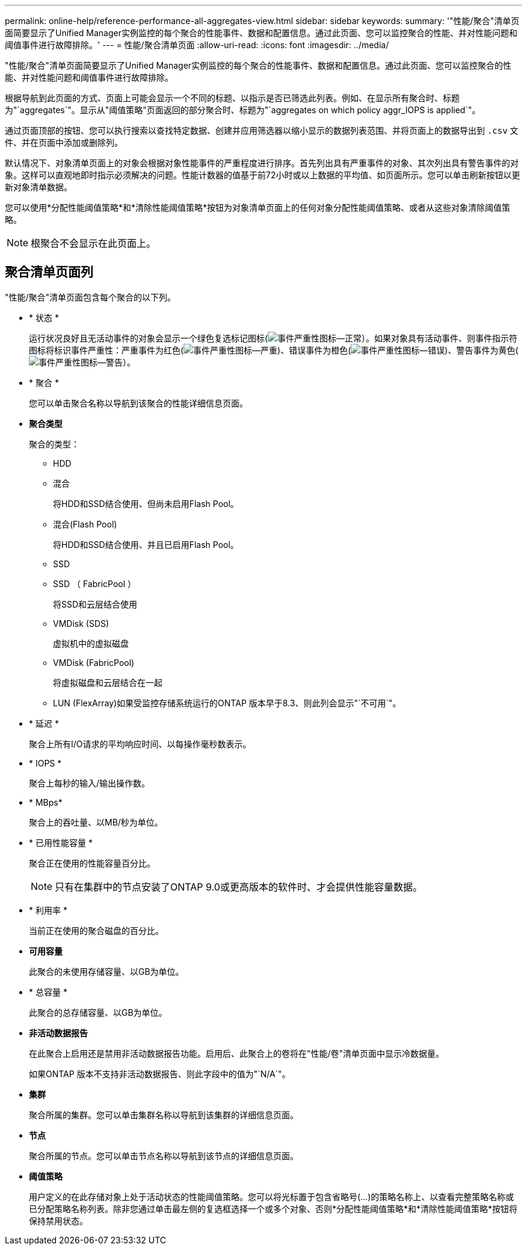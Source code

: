 ---
permalink: online-help/reference-performance-all-aggregates-view.html 
sidebar: sidebar 
keywords:  
summary: '"性能/聚合"清单页面简要显示了Unified Manager实例监控的每个聚合的性能事件、数据和配置信息。通过此页面、您可以监控聚合的性能、并对性能问题和阈值事件进行故障排除。' 
---
= 性能/聚合清单页面
:allow-uri-read: 
:icons: font
:imagesdir: ../media/


[role="lead"]
"性能/聚合"清单页面简要显示了Unified Manager实例监控的每个聚合的性能事件、数据和配置信息。通过此页面、您可以监控聚合的性能、并对性能问题和阈值事件进行故障排除。

根据导航到此页面的方式、页面上可能会显示一个不同的标题、以指示是否已筛选此列表。例如、在显示所有聚合时、标题为"`aggregates`"。显示从"阈值策略"页面返回的部分聚合时、标题为"`aggregates on which policy aggr_IOPS is applied`"。

通过页面顶部的按钮、您可以执行搜索以查找特定数据、创建并应用筛选器以缩小显示的数据列表范围、并将页面上的数据导出到 `.csv` 文件、并在页面中添加或删除列。

默认情况下、对象清单页面上的对象会根据对象性能事件的严重程度进行排序。首先列出具有严重事件的对象、其次列出具有警告事件的对象。这样可以直观地即时指示必须解决的问题。性能计数器的值基于前72小时或以上数据的平均值、如页面所示。您可以单击刷新按钮以更新对象清单数据。

您可以使用*分配性能阈值策略*和*清除性能阈值策略*按钮为对象清单页面上的任何对象分配性能阈值策略、或者从这些对象清除阈值策略。

[NOTE]
====
根聚合不会显示在此页面上。

====


== 聚合清单页面列

"性能/聚合"清单页面包含每个聚合的以下列。

* * 状态 *
+
运行状况良好且无活动事件的对象会显示一个绿色复选标记图标(image:../media/sev-normal-um60.png["事件严重性图标—正常"]）。如果对象具有活动事件、则事件指示符图标将标识事件严重性：严重事件为红色(image:../media/sev-critical-um60.png["事件严重性图标—严重"])、错误事件为橙色(image:../media/sev-error-um60.png["事件严重性图标—错误"])、警告事件为黄色(image:../media/sev-warning-um60.png["事件严重性图标—警告"]）。

* * 聚合 *
+
您可以单击聚合名称以导航到该聚合的性能详细信息页面。

* *聚合类型*
+
聚合的类型：

+
** HDD
** 混合
+
将HDD和SSD结合使用、但尚未启用Flash Pool。

** 混合(Flash Pool)
+
将HDD和SSD结合使用、并且已启用Flash Pool。

** SSD
** SSD （ FabricPool ）
+
将SSD和云层结合使用

** VMDisk (SDS)
+
虚拟机中的虚拟磁盘

** VMDisk (FabricPool)
+
将虚拟磁盘和云层结合在一起

** LUN (FlexArray)如果受监控存储系统运行的ONTAP 版本早于8.3、则此列会显示"`不可用`"。


* * 延迟 *
+
聚合上所有I/O请求的平均响应时间、以每操作毫秒数表示。

* * IOPS *
+
聚合上每秒的输入/输出操作数。

* * MBps*
+
聚合上的吞吐量、以MB/秒为单位。

* * 已用性能容量 *
+
聚合正在使用的性能容量百分比。

+
[NOTE]
====
只有在集群中的节点安装了ONTAP 9.0或更高版本的软件时、才会提供性能容量数据。

====
* * 利用率 *
+
当前正在使用的聚合磁盘的百分比。

* *可用容量*
+
此聚合的未使用存储容量、以GB为单位。

* * 总容量 *
+
此聚合的总存储容量、以GB为单位。

* *非活动数据报告*
+
在此聚合上启用还是禁用非活动数据报告功能。启用后、此聚合上的卷将在"性能/卷"清单页面中显示冷数据量。

+
如果ONTAP 版本不支持非活动数据报告、则此字段中的值为"`N/A`"。

* *集群*
+
聚合所属的集群。您可以单击集群名称以导航到该集群的详细信息页面。

* *节点*
+
聚合所属的节点。您可以单击节点名称以导航到该节点的详细信息页面。

* *阈值策略*
+
用户定义的在此存储对象上处于活动状态的性能阈值策略。您可以将光标置于包含省略号(...)的策略名称上、以查看完整策略名称或已分配策略名称列表。除非您通过单击最左侧的复选框选择一个或多个对象、否则*分配性能阈值策略*和*清除性能阈值策略*按钮将保持禁用状态。


